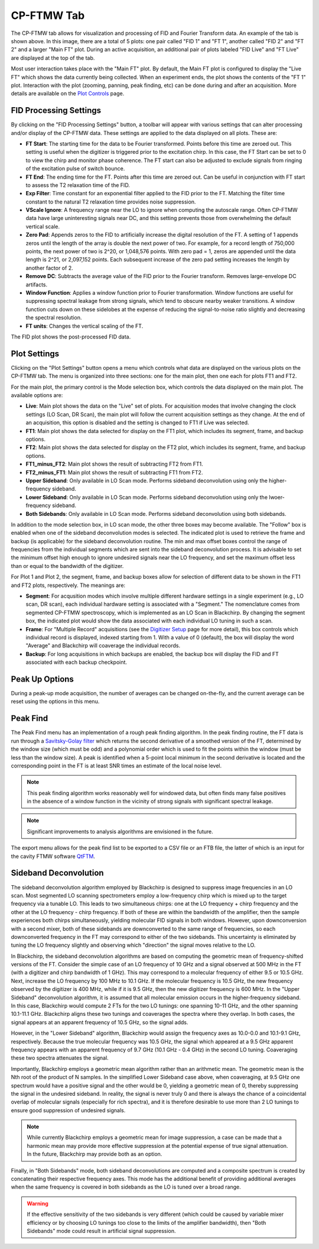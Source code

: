.. index::
   single: FTMW
   single: Digitizer
   single: FID Processing
   single: Segment
   single: Frame
   single: Backup
   single: Window Function
   single: Zero Padding
   single: Peak Finding
   single: Peak-up Mode
   single: Sideband Deconvolution

CP-FTMW Tab
===========

.. image:: /_static/user_guide/ui_overview/cp_ftmw.png
   :align: center
   :width: 800
   :alt: FTMW Digitizer setup

The CP-FTMW tab allows for visualization and processing of FID and Fourier Transform data. An example of the tab is shown above. In this image, there are a total of 5 plots: one pair called "FID 1" and "FT 1", another called "FID 2" and "FT 2" and a larger "Main FT" plot. During an active acquisition, an additional pair of plots labeled "FID Live" and "FT Live" are displayed at the top of the tab.

Most user interaction takes place with the "Main FT" plot. By default, the Main FT plot is configured to display the "Live FT" which shows the data currently being collected. When an experiment ends, the plot shows the contents of the "FT 1" plot. Interaction with the plot (zooming, panning, peak finding, etc) can be done during and after an acquisition. More details are available on the `Plot Controls <plot_controls.html>`_ page.

FID Processing Settings
.......................

By clicking on the "FID Processing Settings" button, a toolbar will appear with various settings that can alter processing and/or display of the CP-FTMW data. These settings are applied to the data displayed on all plots. These are:

* **FT Start**: The starting time for the data to be Fourier transformed. Points before this time are zeroed out. This setting is useful when the digitizer is triggered prior to the excitation chirp. In this case, the FT Start can be set to 0 to view the chirp and monitor phase coherence. The FT start can also be adjusted to exclude signals from ringing of the excitation pulse of switch bounce.
* **FT End**: The ending time for the FT. Points after this time are zeroed out. Can be useful in conjunction with FT start to assess the T2 relaxation time of the FID.
* **Exp Filter**: Time constant for an exponential filter applied to the FID prior to the FT. Matching the filter time constant to the natural T2 relaxation time provides noise suppression.
* **VScale Ignore**: A frequency range near the LO to ignore when computing the autoscale range. Often CP-FTMW data have large uninteresting signals near DC, and this setting prevents those from overwhelming the default vertical scale.
* **Zero Pad**: Appends zeros to the FID to artificially increase the digital resolution of the FT. A setting of 1 appends zeros until the length of the array is double the next power of two. For example, for a record length of 750,000 points, the next power of two is 2^20, or 1,048,576 points. With zero pad = 1, zeros are appended until the data length is 2^21, or 2,097,152 points. Each subsequent increase of the zero pad setting increases the length by another factor of 2.
* **Remove DC**: Subtracts the average value of the FID prior to the Fourier transform. Removes large-envelope DC artifacts.
* **Window Function**: Applies a window function prior to Fourier transformation. Window functions are useful for suppressing spectral leakage from strong signals, which tend to obscure nearby weaker transitions. A window function cuts down on these sidelobes at the expense of reducing the signal-to-noise ratio slightly and decreasing the spectral resolution.
* **FT units**: Changes the vertical scaling of the FT.

The FID plot shows the post-processed FID data.

Plot Settings
.............

Clicking on the "Plot Settings" button opens a menu which controls what data are displayed on the various plots on the CP-FTMW tab. The menu is organized into three sections: one for the main plot, then one each for plots FT1 and FT2.

For the main plot, the primary control is the Mode selection box, which controls the data displayed on the main plot. The available options are:

* **Live**: Main plot shows the data on the "Live" set of plots. For acquisition modes that involve changing the clock settings (LO Scan, DR Scan), the main plot will follow the current acquisition settings as they change. At the end of an acquisition, this option is disabled and the setting is changed to FT1 if Live was selected.
* **FT1**: Main plot shows the data selected for display on the FT1 plot, which includes its segment, frame, and backup options.
* **FT2**: Main plot shows the data selected for display on the FT2 plot, which includes its segment, frame, and backup options.
* **FT1_minus_FT2**: Main plot shows the result of subtracting FT2 from FT1.
* **FT2_minus_FT1**: Main plot shows the result of subtracting FT1 from FT2.
* **Upper Sideband**: Only available in LO Scan mode. Performs sideband deconvolution using only the higher-frequency sideband.
* **Lower Sideband**: Only available in LO Scan mode. Performs sideband deconvolution using only the lwoer-frequency sideband.
* **Both Sidebands**: Only available in LO Scan mode. Performs sideband deconvolution using both sidebands.

In addition to the mode selection box, in LO scan mode, the other three boxes may become available. The "Follow" box is enabled when one of the sideband deconvolution modes is selected. The indicated plot is used to retrieve the frame and backup (is applicable) for the sideband deconvolution routine. The min and max offset boxes control the range of frequencies from the individual segments which are sent into the sideband deconvolution process. It is advisable to set the minimum offset high enough to ignore undesired signals near the LO frequency, and set the maximum offset less than or equal to the bandwidth of the digitizer.

For Plot 1 and Plot 2, the segment, frame, and backup boxes allow for selection of different data to be shown in the FT1 and FT2 plots, respectively. The meanings are:

* **Segment**: For acqusition modes which involve multiple different hardware settings in a single experiment (e.g., LO scan, DR scan), each individual hardware setting is associated with a "Segment." The nomenclature comes from segmented CP-FTMW spectroscopy, which is implemented as an LO Scan in Blackchirp. By changing the segment box, the indicated plot would show the data associated with each individual LO tuning in such a scan.
* **Frame**: For "Multiple Record" acquisitions (see the `Digitizer Setup <experiment/digitizer_setup.html>`_ page for more detail), this box controls which individual record is displayed, indexed starting from 1. With a value of 0 (default), the box will display the word "Average" and Blackchirp will coaverage the individual records.
* **Backup**: For long acquisitions in which backups are enabled, the backup box will display the FID and FT associated with each backup checkpoint.

Peak Up Options
...............

During a peak-up mode acquisition, the number of averages can be changed on-the-fly, and the current average can be reset using the options in this menu.

Peak Find
.........

.. image:: /_static/user_guide/ui_overview/peakfind.png
   :align: center
   :width: 800
   :alt: FTMW Digitizer setup

The Peak Find menu has an implementation of a rough peak finding algorithm. In the peak finding routine, the FT data is run through a `Savitsky-Golay filter <https://en.wikipedia.org/wiki/Savitzky%E2%80%93Golay_filter>`_ which returns the second derivative of a smoothed version of the FT, determined by the window size (which must be odd) and a polynomial order which is used to fit the points within the window (must be less than the window size). A peak is identified when a 5-point local minimum in the second derivative is located and the corresponding point in the FT is at least SNR times an estimate of the local noise level.

.. note::
   This peak finding algorithm works reasonably well for windowed data, but often finds many false positives in the absence of a window function in the vicinity of strong signals with significant spectral leakage.


.. note::
   Significant improvements to analysis algorithms are envisioned in the future.

The export menu allows for the peak find list to be exported to a CSV file or an FTB file, the latter of which is an input for the cavity FTMW software `QtFTM <https://github.com/kncrabtree/qtftm>`_.


Sideband Deconvolution
......................

The sideband deconvolution algorithm employed by Blackchirp is designed to suppress image frequencies in an LO scan. Most segmented LO scanning spectrometers employ a low-frequency chirp which is mixed up to the target frequency via a tunable LO. This leads to two simultaneous chirps: one at the LO frequency + chirp frequency and the other at the LO frequency - chirp frequency. If both of these are within the bandwidth of the amplifier, then the sample experiences both chirps simultaneously, yielding molecular FID signals in both windows. However, upon downconversion with a second mixer, both of these sidebands are downconverted to the same range of frequencies, so each downconverted frequency in the FT may correspond to either of the two sidebands. This uncertainty is eliminated by tuning the LO frequency slightly and observing which "direction" the signal moves relative to the LO.

In Blackchirp, the sideband deconvolution algorithms are based on computing the geometric mean of frequency-shifted versions of the FT. Consider the simple case of an LO frequency of 10 GHz and a signal observed at 500 MHz in the FT (with a digitizer and chirp bandwidth of 1 GHz). This may correspond to a molecular frequency of either 9.5 or 10.5 GHz. Next, increase the LO frequency by 100 MHz to 10.1 GHz. If the molecular frequency is 10.5 GHz, the new frequency observed by the digitizer is 400 MHz, while if it is 9.5 GHz, then the new digitizer frequency is 600 MHz. In the "Upper Sideband" deconvolution algorithm, it is assumed that all molecular emission occurs in the higher-frequency sideband. In this case, Blackchirp would compute 2 FTs for the two LO tunings: one spanning 10-11 GHz, and the other spanning 10.1-11.1 GHz. Blackchirp aligns these two tunings and coaverages the spectra where they overlap. In both cases, the signal appears at an apparent frequency of 10.5 GHz, so the signal adds.

However, in the "Lower Sideband" algorithm, Blackchirp would assign the frequency axes as 10.0-0.0 and 10.1-9.1 GHz, respectively. Because the true molecular frequency was 10.5 GHz, the signal which appeared at a 9.5 GHz apparent frequency appears with an apparent frequency of 9.7 GHz (10.1 GHz - 0.4 GHz) in the second LO tuning. Coaveraging these two spectra attenuates the signal.

Importantly, Blackchirp employs a geometric mean algorithm rather than an arithmetic mean. The geometric mean is the Nth root of the product of N samples. In the simplified Lower Sideband case above, when coaveraging, at 9.5 GHz one spectrum would have a positive signal and the other would be 0, yielding a geometric mean of 0, thereby suppressing the signal in the undesired sideband. In reality, the signal is never truly 0 and there is always the chance of a coincidental overlap of molecular signals (especially for rich spectra), and it is therefore desirable to use more than 2 LO tunings to ensure good suppression of undesired signals.

.. note::
   While currently Blackchirp employs a geometric mean for image suppression, a case can be made that a harmonic mean may provide more effective suppression at the potential expense of true signal attenuation. In the future, Blackchirp may provide both as an option.

Finally, in "Both Sidebands" mode, both sideband deconvolutions are computed and a composite spectrum is created by concatenating their respective frequency axes. This mode has the additional benefit of providing additional averages when the same frequency is covered in both sidebands as the LO is tuned over a broad range.

.. warning::
   If the effective sensitivity of the two sidebands is very different (which could be caused by variable mixer efficiency or by choosing LO tunings too close to the limits of the amplifier bandwidth), then "Both Sidebands" mode could result in artificial signal suppression.
